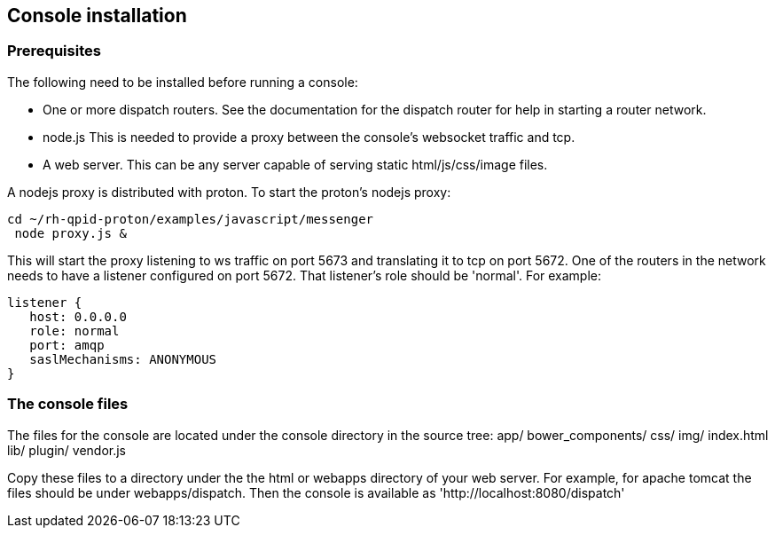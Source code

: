 ////
Licensed to the Apache Software Foundation (ASF) under one
or more contributor license agreements.  See the NOTICE file
distributed with this work for additional information
regarding copyright ownership.  The ASF licenses this file
to you under the Apache License, Version 2.0 (the
"License"); you may not use this file except in compliance
with the License.  You may obtain a copy of the License at

  http://www.apache.org/licenses/LICENSE-2.0

Unless required by applicable law or agreed to in writing,
software distributed under the License is distributed on an
"AS IS" BASIS, WITHOUT WARRANTIES OR CONDITIONS OF ANY
KIND, either express or implied.  See the License for the
specific language governing permissions and limitations
under the License
////

[[console-installation]]
Console installation
--------------------

[[prerequisites]]
Prerequisites
~~~~~~~~~~~~~

The following need to be installed before running a console:

* One or more dispatch routers. See the documentation for the dispatch
router for help in starting a router network.
* node.js This is needed to provide a proxy between the console's
websocket traffic and tcp.
* A web server. This can be any server capable of serving static
html/js/css/image files.

A nodejs proxy is distributed with proton. To start the proton's nodejs
proxy:

-------------------------------------------------
cd ~/rh-qpid-proton/examples/javascript/messenger
 node proxy.js &
-------------------------------------------------

This will start the proxy listening to ws traffic on port 5673 and
translating it to tcp on port 5672. One of the routers in the network
needs to have a listener configured on port 5672. That listener's role
should be 'normal'. For example:

----------------------------
listener {
   host: 0.0.0.0
   role: normal
   port: amqp
   saslMechanisms: ANONYMOUS
}
----------------------------

[[the-console-files]]
The console files
~~~~~~~~~~~~~~~~~

The files for the console are located under the console directory in the
source tree: app/ bower_components/ css/ img/ index.html lib/ plugin/
vendor.js

Copy these files to a directory under the the html or webapps directory
of your web server. For example, for apache tomcat the files should be
under webapps/dispatch. Then the console is available as 'http://localhost:8080/dispatch'
